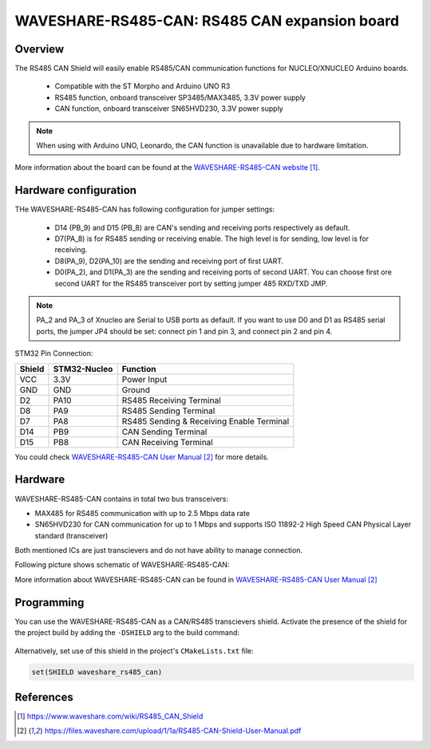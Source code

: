 .. _waveshare_rs485_can:

WAVESHARE-RS485-CAN: RS485 CAN expansion board
##############################################

Overview
********
The RS485 CAN Shield will easily enable RS485/CAN communication functions for
NUCLEO/XNUCLEO Arduino boards.

 - Compatible with the ST Morpho and Arduino UNO R3
 - RS485 function, onboard transceiver SP3485/MAX3485, 3.3V power supply
 - CAN function, onboard transceiver SN65HVD230, 3.3V power supply

.. note::

   When using with Arduino UNO, Leonardo, the CAN function is unavailable due to
   hardware limitation.

.. image:: img/waveshare_rs485_can.jpg
     :align: center
     :alt: WAVESHARE-RS485-CAN

More information about the board can be found at the
`WAVESHARE-RS485-CAN website`_.

Hardware configuration
**********************

THe WAVESHARE-RS485-CAN has following configuration for jumper settings:

 - D14 (PB_9) and D15 (PB_8) are CAN's sending and receiving ports respectively
   as default.
 - D7(PA_8) is for RS485 sending or receiving enable. The high level is for
   sending, low level is for receiving.
 - D8(PA_9), D2(PA_10) are the sending and receiving port of first UART.
 - D0(PA_2), and D1(PA_3) are the sending and receiving ports of second UART.
   You can choose first ore second UART for the RS485 transceiver port by
   setting jumper 485 RXD/TXD JMP.

.. note::

   PA_2 and PA_3 of Xnucleo are Serial to USB ports as default. If you want to
   use D0 and D1 as RS485 serial ports, the jumper JP4 should be set:
   connect pin 1 and pin 3, and connect pin 2 and pin 4.

.. image:: img/waveshare_rs485_can_jp4.jpg
     :align: center
     :alt: WAVESHARE-RS485-CAN

STM32 Pin Connection:

+--------+--------------+-------------------------------------------+
| Shield | STM32-Nucleo | Function                                  |
+========+==============+===========================================+
| VCC    | 3.3V         | Power Input                               |
+--------+--------------+-------------------------------------------+
| GND    | GND          | Ground                                    |
+--------+--------------+-------------------------------------------+
| D2     | PA10         | RS485 Receiving Terminal                  |
+--------+--------------+-------------------------------------------+
| D8     | PA9          | RS485 Sending Terminal                    |
+--------+--------------+-------------------------------------------+
| D7     | PA8          | RS485 Sending & Receiving Enable Terminal |
+--------+--------------+-------------------------------------------+
| D14    | PB9          | CAN Sending Terminal                      |
+--------+--------------+-------------------------------------------+
| D15    | PB8          | CAN Receiving Terminal                    |
+--------+--------------+-------------------------------------------+

You could check `WAVESHARE-RS485-CAN User Manual`_ for more details.

Hardware
********

WAVESHARE-RS485-CAN contains in total two bus transceivers:

- MAX485 for RS485 communication with up to 2.5 Mbps data rate
- SN65HVD230 for CAN communication for up to 1 Mbps and supports ISO 11892-2
  High Speed CAN Physical Layer standard (transceiver)

Both mentioned ICs are just transcievers and do not have ability to manage
connection.

Following picture shows schematic of WAVESHARE-RS485-CAN:

.. image:: img/waveshare_rs485_can_schematic.jpg
     :align: center
     :alt: WAVESHARE-RS485-CAN

More information about WAVESHARE-RS485-CAN can be found in
`WAVESHARE-RS485-CAN User Manual`_

Programming
***********

You can use the WAVESHARE-RS485-CAN as a CAN/RS485 transcievers shield.
Activate the presence of the shield for the project build by adding the
``-DSHIELD`` arg to the build command:

 .. zephyr-app-commands::
    :zephyr-app: your_app
    :board: your_board_name
    :shield: waveshare_rs485_can
    :goals: build

Alternatively, set use of this shield in the project's ``CMakeLists.txt`` file:

.. code-block:: cmake

	set(SHIELD waveshare_rs485_can)

References
**********

.. target-notes::

.. _WAVESHARE-RS485-CAN website:
   https://www.waveshare.com/wiki/RS485_CAN_Shield

.. _WAVESHARE-RS485-CAN User Manual:
   https://files.waveshare.com/upload/1/1a/RS485-CAN-Shield-User-Manual.pdf
